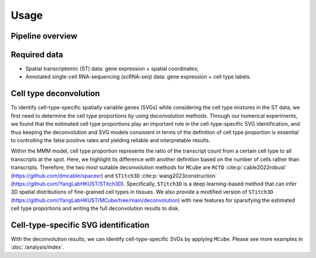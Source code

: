 =====
Usage
=====

Pipeline overview
=================

.. figure:: figures/pipeline.png
   :width: 720px
   :align: center
   :alt: Pipeline

Required data
=============

* Spatial transcriptomic (ST) data: gene expression + spatial coordinates;

* Annotated single-cell RNA-sequencing (scRNA-seq) data: gene expression + cell type labels.

Cell type deconvolution
=======================

To identify cell-type-specific spatially variable genes (SVGs) while considering the cell type mixtures in the ST data,
we first need to determine the cell type proportions by using deconvolution methods.
Through our numerical experiments, we found that the estimated cell type proportions play an important role in the cell-type-specific SVG identification, 
and thus keeping the deconvolution and SVG models consistent in terms of the definition of cell type proportion
is essential to controlling the false positive rates and yielding reliable and interpretable results.

Within the MMM model, cell type proportion represents the ratio of the transcript count from a certain cell type to all transcripts at the spot.
Here, we highlight its difference with another definition based on the number of cells rather than transcripts.
Therefore, the two most suitable deconvolution methods for ``MCube`` are ``RCTD`` :cite:p:`cable2022robust` (https://github.com/dmcable/spacexr)
and ``STitch3D`` :cite:p:`wang2023construction` (https://github.com/YangLabHKUST/STitch3D).
Specifically, ``STitch3D`` is a deep learning-based method that can infer 3D spatial distributions of fine-grained cell types in tissues.
We also provide a modified version of ``STitch3D`` (https://github.com/YangLabHKUST/MCube/tree/main/deconvolution)
with new features for sparsifying the estimated cell type proportions and writing the full deconvolution results to disk.

Cell-type-specific SVG identification
=====================================

With the deconvolution results, we can identify cell-type-specific SVGs by applying ``MCube``.
Please see more examples in :doc:`/analysis/index`.

.. bibliography::
    :filter: {"usage"} & docnames

